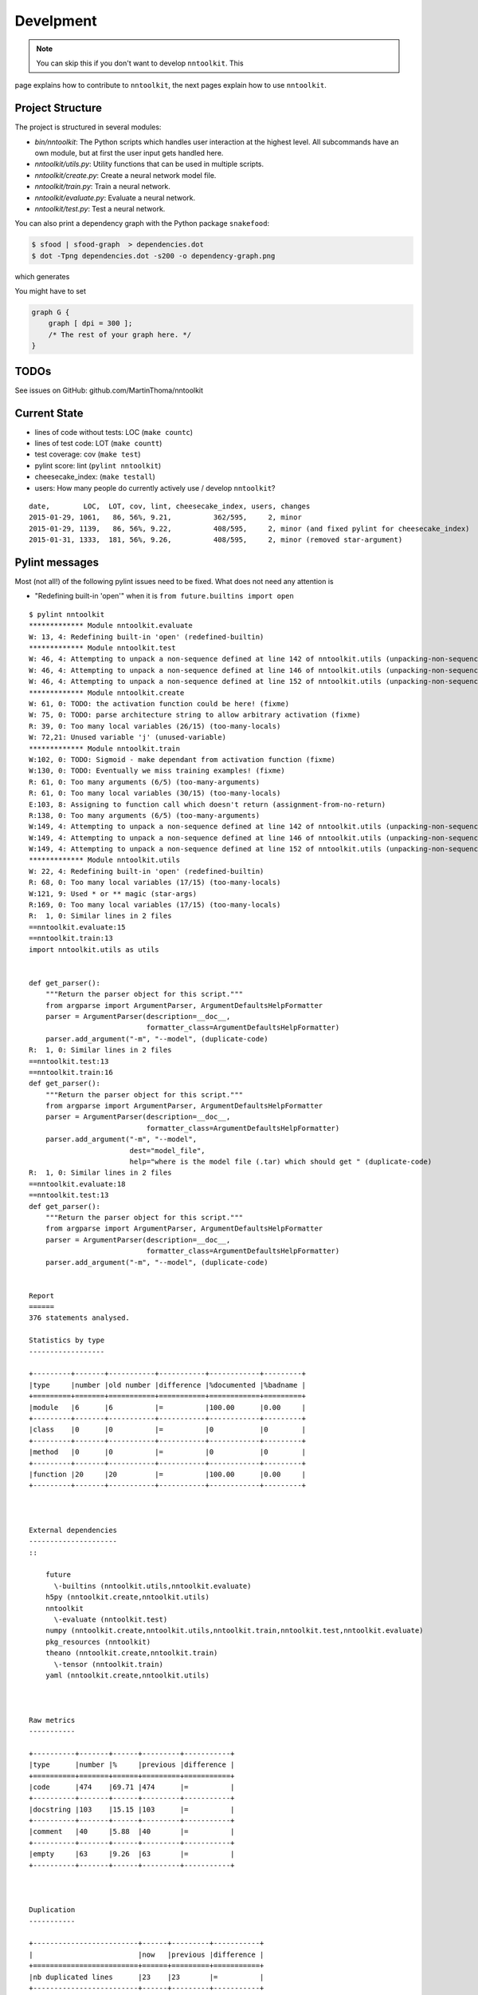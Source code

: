 Develpment
==========

.. note:: You can skip this if you don't want to develop ``nntoolkit``. This
page explains how to contribute to ``nntoolkit``, the next pages explain how to
use ``nntoolkit``.


Project Structure
-----------------
The project is structured in several modules:

* *bin/nntoolkit*: The Python scripts which handles user interaction at the
  highest level. All subcommands have an own module, but at first the user
  input gets handled here.
* *nntoolkit/utils.py*: Utility functions that can be used in multiple scripts.
* *nntoolkit/create.py*: Create a neural network model file.
* *nntoolkit/train.py*: Train a neural network.
* *nntoolkit/evaluate.py*: Evaluate a neural network.
* *nntoolkit/test.py*: Test a neural network.

You can also print a dependency graph with the Python package ``snakefood``:

.. code:: bash

    $ sfood | sfood-graph  > dependencies.dot
    $ dot -Tpng dependencies.dot -s200 -o dependency-graph.png

which generates

.. image:: dependency-graph.png
    :height: 350px
    :align: center
    :alt: nntoolkit dependency graph

You might have to set


.. code:: text

    graph G { 
        graph [ dpi = 300 ]; 
        /* The rest of your graph here. */ 
    }


TODOs
-----
See issues on GitHub: github.com/MartinThoma/nntoolkit


Current State
-------------

* lines of code without tests: LOC (``make countc``)
* lines of test code: LOT (``make countt``)
* test coverage: cov (``make test``)
* pylint score: lint (``pylint nntoolkit``)
* cheesecake_index: (``make testall``)
* users: How many people do currently actively use / develop ``nntoolkit``?

::

    date,        LOC,  LOT, cov, lint, cheesecake_index, users, changes
    2015-01-29, 1061,   86, 56%, 9.21,          362/595,     2, minor
    2015-01-29, 1139,   86, 56%, 9.22,          408/595,     2, minor (and fixed pylint for cheesecake_index)
    2015-01-31, 1333,  181, 56%, 9.26,          408/595,     2, minor (removed star-argument)


Pylint messages
---------------

Most (not all!) of the following pylint issues need to be fixed. What does
not need any attention is

* "Redefining built-in 'open'" when it is ``from future.builtins import open``

::

    $ pylint nntoolkit
    ************* Module nntoolkit.evaluate
    W: 13, 4: Redefining built-in 'open' (redefined-builtin)
    ************* Module nntoolkit.test
    W: 46, 4: Attempting to unpack a non-sequence defined at line 142 of nntoolkit.utils (unpacking-non-sequence)
    W: 46, 4: Attempting to unpack a non-sequence defined at line 146 of nntoolkit.utils (unpacking-non-sequence)
    W: 46, 4: Attempting to unpack a non-sequence defined at line 152 of nntoolkit.utils (unpacking-non-sequence)
    ************* Module nntoolkit.create
    W: 61, 0: TODO: the activation function could be here! (fixme)
    W: 75, 0: TODO: parse architecture string to allow arbitrary activation (fixme)
    R: 39, 0: Too many local variables (26/15) (too-many-locals)
    W: 72,21: Unused variable 'j' (unused-variable)
    ************* Module nntoolkit.train
    W:102, 0: TODO: Sigmoid - make dependant from activation function (fixme)
    W:130, 0: TODO: Eventually we miss training examples! (fixme)
    R: 61, 0: Too many arguments (6/5) (too-many-arguments)
    R: 61, 0: Too many local variables (30/15) (too-many-locals)
    E:103, 8: Assigning to function call which doesn't return (assignment-from-no-return)
    R:138, 0: Too many arguments (6/5) (too-many-arguments)
    W:149, 4: Attempting to unpack a non-sequence defined at line 142 of nntoolkit.utils (unpacking-non-sequence)
    W:149, 4: Attempting to unpack a non-sequence defined at line 146 of nntoolkit.utils (unpacking-non-sequence)
    W:149, 4: Attempting to unpack a non-sequence defined at line 152 of nntoolkit.utils (unpacking-non-sequence)
    ************* Module nntoolkit.utils
    W: 22, 4: Redefining built-in 'open' (redefined-builtin)
    R: 68, 0: Too many local variables (17/15) (too-many-locals)
    W:121, 9: Used * or ** magic (star-args)
    R:169, 0: Too many local variables (17/15) (too-many-locals)
    R:  1, 0: Similar lines in 2 files
    ==nntoolkit.evaluate:15
    ==nntoolkit.train:13
    import nntoolkit.utils as utils


    def get_parser():
        """Return the parser object for this script."""
        from argparse import ArgumentParser, ArgumentDefaultsHelpFormatter
        parser = ArgumentParser(description=__doc__,
                                formatter_class=ArgumentDefaultsHelpFormatter)
        parser.add_argument("-m", "--model", (duplicate-code)
    R:  1, 0: Similar lines in 2 files
    ==nntoolkit.test:13
    ==nntoolkit.train:16
    def get_parser():
        """Return the parser object for this script."""
        from argparse import ArgumentParser, ArgumentDefaultsHelpFormatter
        parser = ArgumentParser(description=__doc__,
                                formatter_class=ArgumentDefaultsHelpFormatter)
        parser.add_argument("-m", "--model",
                            dest="model_file",
                            help="where is the model file (.tar) which should get " (duplicate-code)
    R:  1, 0: Similar lines in 2 files
    ==nntoolkit.evaluate:18
    ==nntoolkit.test:13
    def get_parser():
        """Return the parser object for this script."""
        from argparse import ArgumentParser, ArgumentDefaultsHelpFormatter
        parser = ArgumentParser(description=__doc__,
                                formatter_class=ArgumentDefaultsHelpFormatter)
        parser.add_argument("-m", "--model", (duplicate-code)


    Report
    ======
    376 statements analysed.

    Statistics by type
    ------------------

    +---------+-------+-----------+-----------+------------+---------+
    |type     |number |old number |difference |%documented |%badname |
    +=========+=======+===========+===========+============+=========+
    |module   |6      |6          |=          |100.00      |0.00     |
    +---------+-------+-----------+-----------+------------+---------+
    |class    |0      |0          |=          |0           |0        |
    +---------+-------+-----------+-----------+------------+---------+
    |method   |0      |0          |=          |0           |0        |
    +---------+-------+-----------+-----------+------------+---------+
    |function |20     |20         |=          |100.00      |0.00     |
    +---------+-------+-----------+-----------+------------+---------+



    External dependencies
    ---------------------
    ::

        future 
          \-builtins (nntoolkit.utils,nntoolkit.evaluate)
        h5py (nntoolkit.create,nntoolkit.utils)
        nntoolkit 
          \-evaluate (nntoolkit.test)
        numpy (nntoolkit.create,nntoolkit.utils,nntoolkit.train,nntoolkit.test,nntoolkit.evaluate)
        pkg_resources (nntoolkit)
        theano (nntoolkit.create,nntoolkit.train)
          \-tensor (nntoolkit.train)
        yaml (nntoolkit.create,nntoolkit.utils)



    Raw metrics
    -----------

    +----------+-------+------+---------+-----------+
    |type      |number |%     |previous |difference |
    +==========+=======+======+=========+===========+
    |code      |474    |69.71 |474      |=          |
    +----------+-------+------+---------+-----------+
    |docstring |103    |15.15 |103      |=          |
    +----------+-------+------+---------+-----------+
    |comment   |40     |5.88  |40       |=          |
    +----------+-------+------+---------+-----------+
    |empty     |63     |9.26  |63       |=          |
    +----------+-------+------+---------+-----------+



    Duplication
    -----------

    +-------------------------+------+---------+-----------+
    |                         |now   |previous |difference |
    +=========================+======+=========+===========+
    |nb duplicated lines      |23    |23       |=          |
    +-------------------------+------+---------+-----------+
    |percent duplicated lines |3.096 |3.096    |=          |
    +-------------------------+------+---------+-----------+



    Messages by category
    --------------------

    +-----------+-------+---------+-----------+
    |type       |number |previous |difference |
    +===========+=======+=========+===========+
    |convention |0      |0        |=          |
    +-----------+-------+---------+-----------+
    |refactor   |9      |9        |=          |
    +-----------+-------+---------+-----------+
    |warning    |14     |14       |=          |
    +-----------+-------+---------+-----------+
    |error      |1      |1        |=          |
    +-----------+-------+---------+-----------+



    % errors / warnings by module
    -----------------------------

    +-------------------+-------+--------+---------+-----------+
    |module             |error  |warning |refactor |convention |
    +===================+=======+========+=========+===========+
    |nntoolkit.train    |100.00 |35.71   |33.33    |0.00       |
    +-------------------+-------+--------+---------+-----------+
    |nntoolkit.create   |0.00   |21.43   |11.11    |0.00       |
    +-------------------+-------+--------+---------+-----------+
    |nntoolkit.test     |0.00   |21.43   |0.00     |0.00       |
    +-------------------+-------+--------+---------+-----------+
    |nntoolkit.utils    |0.00   |14.29   |55.56    |0.00       |
    +-------------------+-------+--------+---------+-----------+
    |nntoolkit.evaluate |0.00   |7.14    |0.00     |0.00       |
    +-------------------+-------+--------+---------+-----------+



    Messages
    --------

    +--------------------------+------------+
    |message id                |occurrences |
    +==========================+============+
    |unpacking-non-sequence    |6           |
    +--------------------------+------------+
    |too-many-locals           |4           |
    +--------------------------+------------+
    |fixme                     |4           |
    +--------------------------+------------+
    |duplicate-code            |3           |
    +--------------------------+------------+
    |too-many-arguments        |2           |
    +--------------------------+------------+
    |redefined-builtin         |2           |
    +--------------------------+------------+
    |unused-variable           |1           |
    +--------------------------+------------+
    |star-args                 |1           |
    +--------------------------+------------+
    |assignment-from-no-return |1           |
    +--------------------------+------------+



    Global evaluation
    -----------------
    Your code has been rated at 9.26/10 (previous run: 9.26/10, +0.00)





Feedback
--------
General feedback can be sent to info@martin-thoma.de